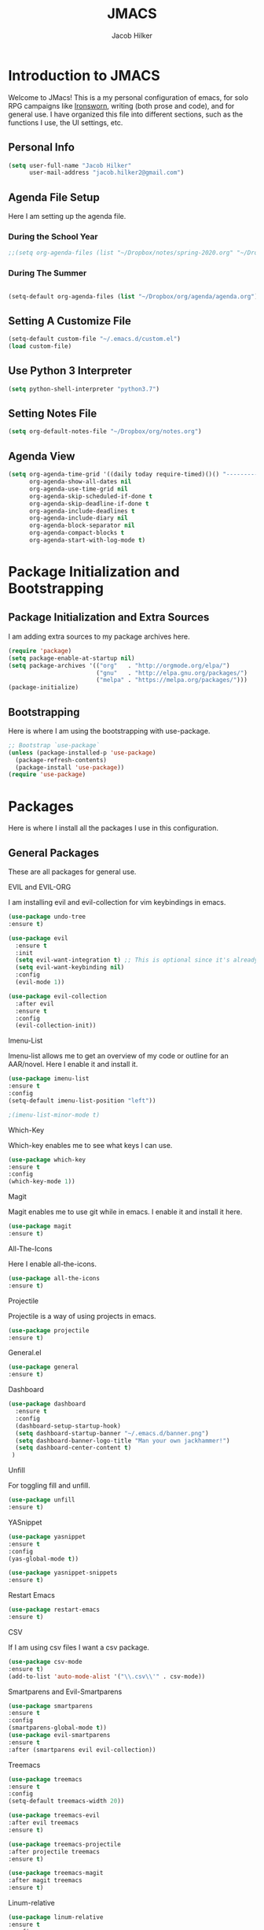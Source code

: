 #+title: JMACS
#+author: Jacob Hilker
#+TODO: TODO IN-PROGRESS | DONE
* *Introduction to JMACS*
Welcome to JMacs! This is a my personal configuration of emacs, for
solo RPG campaigns like [[https://www.ironswornrpg.com/][Ironsworn]], writing (both prose and code), and
for general use. I have organized this file into different sections,
such as the functions I use, the UI settings, etc.
** Personal Info
#+BEGIN_SRC emacs-lisp
(setq user-full-name "Jacob Hilker"
      user-mail-address "jacob.hilker2@gmail.com")
#+END_SRC
** Agenda File Setup
   Here I am setting up the agenda file.
*** During the School Year
#+BEGIN_SRC emacs-lisp
;;(setq org-agenda-files (list "~/Dropbox/notes/spring-2020.org" "~/Dropbox/org/agenda/agenda.org"))
#+END_SRC

*** During The Summer
#+BEGIN_SRC emacs-lisp

(setq-default org-agenda-files (list "~/Dropbox/org/agenda/agenda.org"))
#+END_SRC
** Setting A Customize File
#+BEGIN_SRC emacs-lisp
(setq-default custom-file "~/.emacs.d/custom.el")
(load custom-file) 
#+END_SRC

** Use Python 3 Interpreter 
#+BEGIN_SRC emacs-lisp
(setq python-shell-interpreter "python3.7")
#+END_SRC
** Setting Notes File
#+BEGIN_SRC emacs-lisp
(setq org-default-notes-file "~/Dropbox/org/notes.org")
#+END_SRC
** Agenda View
#+BEGIN_SRC emacs-lisp
(setq org-agenda-time-grid '((daily today require-timed)()() "----------------------" nil)
      org-agenda-show-all-dates nil
      org-agenda-use-time-grid nil
      org-agenda-skip-scheduled-if-done t
      org-agenda-skip-deadline-if-done t
      org-agenda-include-deadlines t
      org-agenda-include-diary nil
      org-agenda-block-separator nil
      org-agenda-compact-blocks t
      org-agenda-start-with-log-mode t)
#+END_SRC
* Package Initialization and Bootstrapping
** Package Initialization and Extra Sources
I am adding extra sources to my package archives here.

#+BEGIN_SRC emacs-lisp
(require 'package)
(setq package-enable-at-startup nil)
(setq package-archives '(("org"   . "http://orgmode.org/elpa/")
                         ("gnu"   . "http://elpa.gnu.org/packages/")
                         ("melpa" . "https://melpa.org/packages/")))
(package-initialize)
#+END_SRC
** Bootstrapping
Here is where I am using the bootstrapping with use-package.

#+BEGIN_SRC emacs-lisp
;; Bootstrap `use-package`
(unless (package-installed-p 'use-package)
  (package-refresh-contents)
  (package-install 'use-package))
(require 'use-package)
#+END_SRC
* Packages
Here is where I install all the packages I use in this configuration.
** General Packages
These are all packages for general use.
**** EVIL and EVIL-ORG
I am installing evil and evil-collection for vim keybindings in emacs.
#+BEGIN_SRC emacs-lisp
(use-package undo-tree
:ensure t)

(use-package evil
  :ensure t
  :init
  (setq evil-want-integration t) ;; This is optional since it's already set to t by default.
  (setq evil-want-keybinding nil)
  :config
  (evil-mode 1))

(use-package evil-collection
  :after evil
  :ensure t
  :config
  (evil-collection-init))
#+END_SRC

**** Imenu-List
Imenu-list allows me to get an overview of my code or outline for an
AAR/novel. Here I enable it and install it.

#+BEGIN_SRC emacs-lisp
(use-package imenu-list
:ensure t
:config
(setq-default imenu-list-position "left"))

;(imenu-list-minor-mode t)
#+END_SRC

**** Which-Key
Which-key enables me to see what keys I can use.
#+BEGIN_SRC emacs-lisp
(use-package which-key
:ensure t
:config
(which-key-mode 1))
#+END_SRC

**** Magit
Magit enables me to use git while in emacs. I enable it and install it here.
#+BEGIN_SRC emacs-lisp
(use-package magit
:ensure t)
#+END_SRC

**** All-The-Icons
Here I enable all-the-icons.
#+BEGIN_SRC emacs-lisp
(use-package all-the-icons
:ensure t)
#+END_SRC

**** Projectile
Projectile is a way of using projects in emacs.
#+BEGIN_SRC emacs-lisp
(use-package projectile
:ensure t)
#+END_SRC

**** General.el

#+BEGIN_SRC emacs-lisp
(use-package general
:ensure t)
#+END_SRC

**** Dashboard
#+BEGIN_SRC emacs-lisp
(use-package dashboard
  :ensure t
  :config
  (dashboard-setup-startup-hook)
  (setq dashboard-startup-banner "~/.emacs.d/banner.png")
  (setq dashboard-banner-logo-title "Man your own jackhammer!")
  (setq dashboard-center-content t)
 )
#+END_SRC
**** Unfill
For toggling fill and unfill.

#+BEGIN_SRC emacs-lisp
(use-package unfill
:ensure t)
#+END_SRC
**** YASnippet
#+BEGIN_SRC emacs-lisp
(use-package yasnippet
:ensure t
:config
(yas-global-mode t))

(use-package yasnippet-snippets
:ensure t)
#+END_SRC

**** Restart Emacs
     #+BEGIN_SRC emacs-lisp
     (use-package restart-emacs
     :ensure t)
     #+END_SRC
**** CSV
If I am using csv files I want a csv package.
#+BEGIN_SRC emacs-lisp
(use-package csv-mode
:ensure t)
(add-to-list 'auto-mode-alist '("\\.csv\\'" . csv-mode))
#+END_SRC

**** Smartparens and Evil-Smartparens
#+BEGIN_SRC emacs-lisp
(use-package smartparens
:ensure t
:config
(smartparens-global-mode t))
(use-package evil-smartparens
:ensure t
:after (smartparens evil evil-collection))
#+END_SRC
**** Treemacs
#+BEGIN_SRC emacs-lisp
(use-package treemacs
:ensure t
:config
(setq-default treemacs-width 20))

(use-package treemacs-evil
:after evil treemacs
:ensure t)

(use-package treemacs-projectile
:after projectile treemacs
:ensure t)

(use-package treemacs-magit
:after magit treemacs
:ensure t)
#+END_SRC
**** Linum-relative 
#+BEGIN_SRC emacs-lisp
(use-package linum-relative
:ensure t
:config
(setq linum-relative-current-symbol "")
)
#+END_SRC
** UI Packages
*** Themes
**** Solarized
Here is a package for using solarized.
#+BEGIN_SRC emacs-lisp
(use-package color-theme-sanityinc-solarized
:ensure t)
#+END_SRC

**** Atom One
#+BEGIN_SRC emacs-lisp
(use-package atom-one-dark-theme
:ensure t)
#+END_SRC
**** XResources-theme
#+BEGIN_SRC emacs-lisp
(use-package xresources-theme
:ensure t)
#+END_SRC
*** Doom Modeline

   #+BEGIN_SRC emacs-lisp 
   (use-package doom-modeline
   :ensure t)
   #+END_SRC
*** Ace Window
#+BEGIN_SRC emacs-lisp
(use-package ace-window :ensure t)
#+END_SRC
*** Golden Ratio
#+BEGIN_SRC emacs-lisp
(use-package golden-ratio
:ensure t
:config
(golden-ratio-mode t)
(setq golden-ratio-auto-scale t))
#+END_SRC
*** Ewal
#+BEGIN_SRC emacs-lisp
(use-package ewal 
:ensure t
:init (setq ewal-use-built-in-always-p nil
              ewal-use-built-in-on-failure-p t
              ewal-built-in-palette "sexy-material"
              ewal-json-file "~/.cache/wal/colors.json"))
#+END_SRC

*** Centaur Tabs
#+BEGIN_SRC emacs-lisp :tangle nil
; (use-package centaur-tabs
; :ensure t
; :config
; (centaur-tabs-mode t)
; 
;    (setq centaur-tabs-set-modified-marker t)
;    (setq centaur-tabs-modified-marker "•")
;    (setq centaur-tabs-set-bar 'left) 
;    (setq centaur-tabs-set-icons t)
;    (setq centaur-tabs-set-close-button t)
;    (setq centaur-tabs-close-button "x")
;    (setq centaur-tabs-style "rounded")
;    (setq centaur-tabs-height 32)
;    (define-key evil-normal-state-map (kbd "g t") 'centaur-tabs-forward)
;    (define-key evil-normal-state-map (kbd "g T") 'centaur-tabs-backward)
;    (setq centaur-tabs-cycle-scope 'tabs))
; 
; 
; (defun centaur-tabs-buffer-groups ()
;  "Use as few groups as possible."
; (list (cond ((string-equal "*" (substring (buffer-name) 0 1))
;                    "Tools")
;                    (cond ((string-equal "eglot" (downcase (substring (buffer-name) 1 6)))
;                           "Eglot")
;                          (t
;                           "Tools")))))



#+END_SRC
** Worldbuilding Packages
*** Wordgen Mode
#+BEGIN_SRC emacs-lisp
(use-package wordgen
:ensure t)
#+END_SRC
*** Mediawiki
This package lets me use wikipedia syntax highlighting.
#+BEGIN_SRC emacs-lisp
(use-package mediawiki
:ensure t)
#+END_SRC
** Writer Packages
*** Writegood-Mode
#+BEGIN_SRC emacs-lisp
(use-package writegood-mode
:ensure t)
#+END_SRC
*** Writeroom-Mode
Writeroom-Mode is a minor mode for distraction-free writing.
#+BEGIN_SRC emacs-lisp
(use-package writeroom-mode
:ensure t)
#+END_SRC
*** Wordsmith Mode
    #+BEGIN_SRC emacs-lisp
    (use-package wordsmith-mode
    :ensure t)
    #+END_SRC
** RPG Packages
*** Decide-Mode
This is useful for rolling dice.
#+BEGIN_SRC emacs-lisp
(use-package decide
:ensure t)
#+END_SRC
** Completion Packages
*** Ivy
#+BEGIN_SRC emacs-lisp
(use-package ivy
:ensure t
:config
(ivy-mode 1))
#+END_SRC

*** Counsel
Counsel allows us to utilize ivy by replacing many built-in and common
functions with richer versions. Let’s install it!

#+BEGIN_SRC emacs-lisp
;(use-package counsel-projectile)
(use-package counsel
:ensure t)
#+END_SRC

*** Swiper
#+BEGIN_SRC emacs-lisp
(use-package swiper
  :commands (swiper swiper-all))
#+END_SRC
*** Company Mode
    #+BEGIN_SRC emacs-lisp
    (use-package company
    :ensure t
    :config
    (add-hook 'after-init-hook 'global-company-mode))
    #+END_SRC
** Programming Packages
*** Python Programming
  #+BEGIN_SRC emacs-lisp
  (use-package elpy
  :ensure t)
  #+END_SRC
*** BBCode Formatting
    #+BEGIN_SRC emacs-lisp
    (use-package bbcode-mode
    :ensure t)
    #+END_SRC
*** Javascript
    #+BEGIN_SRC emacs-lisp
    (use-package js2-mode
    :ensure t)
    (add-to-list 'auto-mode-alist '("\\.js\\'" . js2-mode))
    ;; Better imenu
    (add-hook 'js2-mode-hook #'js2-imenu-extras-mode)
    (use-package js2-refactor
    :ensure t)
    (use-package xref-js2
    :ensure t)

(add-hook 'js2-mode-hook #'js2-refactor-mode)
(js2r-add-keybindings-with-prefix "C-c C-r")
(define-key js2-mode-map (kbd "C-k") #'js2r-kill)

;; js-mode (which js2 is based on) binds "M-." which conflicts with xref, so
;; unbind it.
(define-key js-mode-map (kbd "M-.") nil)

(add-hook 'js2-mode-hook (lambda ()
  (add-hook 'xref-backend-functions #'xref-js2-xref-backend nil t)))

    #+END_SRC
*** Flush 
#+BEGIN_SRC emacs-lisp
(use-package flycheck
:ensure t
:config
(add-hook 'prog-mode-hook 'flycheck-mode))
#+END_SRC
*** Lorem Ipsum
#+BEGIN_SRC emacs-lisp
(use-package lorem-ipsum
:ensure t)
#+END_SRC
*** .vimrc Mode
#+BEGIN_SRC emacs-lisp
(use-package vimrc-mode
:ensure t
:config 
(add-to-list 'auto-mode-alist '("\\.vimrc\\'" . vimrc-mode)))

#+END_SRC

*** Web Mode 
#+BEGIN_SRC emacs-lisp
(use-package web-mode
:ensure t)
#+END_SRC
*** Tagedit
#+BEGIN_SRC emacs-lisp
(use-package tagedit
:ensure t
:config
(tagedit-add-experimental-features))
#+END_SRC
*** YAML Mode
#+BEGIN_SRC emacs-lisp
(use-package yaml-mode
:ensure t)
#+END_SRC 
** Org Packages
*** Org Bullets
This allows for better org-mode bullets.
#+BEGIN_SRC emacs-lisp
(use-package org-bullets
:after org
:ensure t)
#+END_SRC
*** Org-TOC
Allows for a TOC to be generated in an org file.
#+BEGIN_SRC emacs-lisp
(use-package toc-org
  :after org
  :init (add-hook 'org-mode-hook #'toc-org-enable))
#+END_SRC
*** Org Super Agenda
#+BEGIN_SRC emacs-lisp
(use-package org-super-agenda
:ensure t
:config
(add-hook 'org-mode-hook 'org-super-agenda-mode)
(setq org-agenda-span 'day)

(setq org-super-agenda-groups
'((:name "Today"
   :discard (:todo "DONE")
   :scheduled today
   :deadline today)
   
;   (:name "Exams"
 ;   :tag "EXAM")
    
  ;  (:name "Speeches"
   ;  :tag "SPEECH")
     
     (:name "Appointments"
      :category "APPT")
     
     (:name "Coming Up Soon"
     :discard (:todo "DONE") 
     :deadline future 
     :scheduled future)
     
     (:name "Overdue"
      :discard (:todo "DONE")
      :deadline past
      :scheduled past))))
     
   #+END_SRC
*** Org Export Backends
**** Org Mediawiki
    #+BEGIN_SRC emacs-lisp
    (use-package ox-mediawiki
    :ensure t)
    #+END_SRC
**** Org RST
#+BEGIN_SRC emacs-lisp
(use-package ox-rst
:ensure t)
#+END_SRC
*** Org Journal
#+BEGIN_SRC emacs-lisp
(use-package org-journal
:ensure t
:config
(setq org-agenda-enable-journal-integration nil)
:custom
(org-journal-dir "~/Dropbox/org/bullet/")
(org-journal-time-format "%a, %d %b %Y")
(org-journal-file-type 'monthly))
#+END_SRC
*** Pomodoro
#+BEGIN_SRC emacs-lisp
(use-package tomatinho
:ensure t)
#+END_SRC
*** Org Chef
If I find a recipe I want to try I want to save it easily.
#+BEGIN_SRC emacs-lisp
(use-package org-chef
:ensure t)
#+END_SRC
*** Org QL
#+BEGIN_SRC elisp
(use-package org-ql
:ensure t)
#+END_SRC

#+END_SRC

* Miscellaneous Formats
** Title Format
#+BEGIN_SRC emacs-lisp
(setq-default frame-title-format '("" user-login-name " - " "%b"))
#+END_SRC

** Timestamp Formats
#+BEGIN_SRC emacs-lisp
(setq-default org-display-custom-times t)
(setq org-time-stamp-custom-formats '("<%a, %d %h>" . "<%a, %d %h %I:%M %p>"))
#+END_SRC  
* Specific Functions
** Find Files
*** Find Config File
This file lets me edit my configuration file.

#+BEGIN_SRC emacs-lisp
(defun edit-dotfile ()
  (interactive)
  (find-file "~/.emacs.d/jmacs.org"))
#+END_SRC

*** Find Journal Location
#+BEGIN_SRC emacs-lisp
(defun org-journal-find-location ()
  ;; Open today's journal, but specify a non-nil prefix argument in order to
  ;; inhibit inserting the heading; org-capture will insert the heading.
  (org-journal-new-entry t)
  ;; Position point on the journal's top-level heading so that org-capture
  ;; will add the new entry as a child entry.
  (goto-char (point-min)))
#+END_SRC
*** Find Notes 
This function will find my notes for the current semester.
#+BEGIN_SRC emacs-lisp
(defun find-notes ()
(interactive)
(find-file "~/Dropbox/notes/spring-2020.org"))
#+END_SRC

*** Find Agenda 
This function will find my notes for the current semester.
#+BEGIN_SRC emacs-lisp
(defun find-agenda ()
(interactive)
(find-file "~/Dropbox/org/agenda/agenda.org"))
#+END_SRC

** Use Y/N or y/n for yes/no
Here is a way I can use "y" or "n" to answer yes or no.
#+BEGIN_SRC emacs-lisp
(defalias 'yes-or-no-p 'y-or-n-p)
#+END_SRC
** Auto-Save Fix
#+BEGIN_SRC emacs-lisp
(setq backup-directory-alist
      `((".*" . ,temporary-file-directory)))
(setq auto-save-file-name-transforms
      `((".*" ,temporary-file-directory t)))

#+END_SRC
** Resize Images
#+BEGIN_SRC emacs-lisp
(setq org-image-actual-width (/ (display-pixel-width) 4))
#+END_SRC
** No Tabs, Only Spaces
#+BEGIN_SRC emacs-lisp
(setq-default indent-tabs-mode nil)
#+END_SRC
** One Group for Centaur Tabs
#+BEGIN_SRC emacs-lisp
(defun centaur-tabs-buffer-groups ()
     "`centaur-tabs-buffer-groups' control buffers' group rules.

   Group centaur-tabs with mode if buffer is derived from `eshell-mode' `emacs-lisp-mode' `dired-mode' `org-mode' `magit-mode'.
   All buffer name start with * will group to \"Emacs\".
   Other buffer group by `centaur-tabs-get-group-name' with project name."
     (list
	(cond
	 ((or (string-equal "*" (substring (buffer-name) 0 1))
	      (memq major-mode '(magit-process-mode
				 magit-status-mode
				 magit-diff-mode
				 magit-log-mode
				 magit-file-mode
				 magit-blob-mode
				 magit-blame-mode
				 )))
	  "Emacs")
	 ((derived-mode-p 'prog-mode)
	  "Editing")
	 ((memq major-mode '(helpful-mode
			     help-mode))
	  "Help")
	
	 (t
	  (centaur-tabs-get-group-name (current-buffer))))))
#+END_SRC
** Set Journal Header
#+BEGIN_SRC emacs-lisp
(defun org-journal-file-header-func ()
  "Custom function to create journal header."
  (concat
    (pcase org-journal-file-type
      (`daily "#+TITLE: Daily Journal\n#+STARTUP: folded")
      (`weekly "#+TITLE: Weekly Journal\n#+STARTUP: folded")
      (`monthly "#+TITLE: Monthly Journal\n#+STARTUP: folded")
      (`yearly "#+TITLE: Yearly Journal\n#+STARTUP: folded"))))

(setq org-journal-file-header 'org-journal-file-header-func)
#+END_SRC
** Find Modeline Segments
#+BEGIN_SRC emacs-lisp
(defun find-modeline ()
(interactive)
(find-file "~/.emacs.d/elpa/doom-modeline-20200211.1352/doom-modeline-segments.el")
)
#+END_SRC
** Capture at Point
#+BEGIN_SRC emacs-lisp
(defun org-capture-at-point ()
  "Insert an org capture template at point."
  (interactive)
  (org-capture 0))
#+END_SRC

* Hooks and General (Non-UI) Config
** File Types and Modes
*** Default Scratch Buffer is Org Mode
    #+BEGIN_SRC emacs-lisp
    (setq-default initial-major-mode 'org-mode)
    (setq initial-scratch-message nil)
    #+END_SRC
*** File Types
**** Org Mode File Types
I want to load novel (.nvl), novel characters (.chrs), character sheet
(.chr), campaign (.cmp), AAR (.aar), novel outline (.nvo), worldbuilding lore (.lre), and Kerbal Space Program (.kpr) files as org-mode files.

#+BEGIN_SRC emacs-lisp
  (add-to-list 'auto-mode-alist '("\\.org\\'" . org-mode))
  (add-to-list 'auto-mode-alist '("\\.nvl\\'" . org-mode))
  (add-to-list 'auto-mode-alist '("\\.chrs\\'" . org-mode))
  (add-to-list 'auto-mode-alist '("\\.cmp\\'" . org-mode))
  (add-to-list 'auto-mode-alist '("\\.chr\\'" . org-mode))
  (add-to-list 'auto-mode-alist '("\\.aar\\'" . org-mode))
  (add-to-list 'auto-mode-alist '("\\.nvo\\'" . org-mode))
  (add-to-list 'auto-mode-alist '("\\.lre\\'" . org-mode))
  (add-to-list 'auto-mode-alist '("\\.kpr\\'" . org-mode))
#+END_SRC

**** Visual Line Mode 
     #+BEGIN_SRC emacs-lisp
     (add-hook 'org-mode-hook 'visual-line-mode)
     #+END_SRC
*** Modes
**** Org-Bullet and Super Agenda Mode
#+BEGIN_SRC emacs-lisp
(setq-default org-bullets-mode 1)
(add-hook 'org-mode-hook 'org-bullets-mode)
(add-hook 'org-mode-hook 'org-super-agenda-mode)
(add-hook 'org-mode-hook 'flyspell-mode)
(add-hook 'org-mode-hook 'toc-org-mode)
(setq-default org-list-allow-alphabetical t)
#+END_SRC
**** WC-Mode, Writer-Room Mode, and Decide Mode
I want to use wc-mode and decide-mode for when I am in org mode.

#+BEGIN_SRC emacs-lisp
;(add-hook 'org-mode-hook 'wc-mode)
;(add-hook 'org-mode-hook 'decide-mode)
#+END_SRC
**** Global Auto-Complete and Snippet Mode
Here I always want to use auto-complete mode in programming, as well as in the current buffer.
#+BEGIN_SRC emacs-lisp
(add-hook 'prog-mode-hook 'company-mode)
(setq-default yas-minor-mode 1)
#+END_SRC

**** Doom Mode Line
     #+BEGIN_SRC emacs-lisp
     (setq-default doom-modeline-mode t)
     #+END_SRC
**** Display Battery Mode
I want to display battery in the modeline.
#+BEGIN_SRC emacs-lisp
(display-battery-mode t)
#+END_SRC
**** Smartparens Mode
     #+BEGIN_SRC emacs-lisp
     (smartparens-mode t)
     #+END_SRC
** ELPY for python and BBC-Mode for BBCode 
   #+BEGIN_SRC emacs-lisp
   (add-hook 'python-mode 'elpy-mode)
   (add-to-list 'auto-mode-alist '("\\.bbc\\'" . bbcode-mode)) 
 #+END_SRC
** Markdown and TOC-Org Mode
** Use Line Numbers in Prog Mode
#+BEGIN_SRC emacs-lisp
(add-hook 'prog-mode-hook 'linum-relative-mode)
#+END_SRC
* Keybindings
  Here is a list of all keybindings in JMacs.
** General Keybindings
Here is a list of general purpose keybindings using General.el.
*** Emacs Command Keybindings
   #+BEGIN_SRC emacs-lisp
(general-define-key
   :states '(normal visual insert emacs)
   :prefix "SPC"
   :non-normal-prefix "C-SPC"

    "SPC" (general-simulate-key "M-x")
    "c"   (general-simulate-key "C-c")
    "h"   (general-simulate-key "C-h")
    "u"   (general-simulate-key "C-u")
    "x"   (general-simulate-key "C-x"))
    #+END_SRC
** Auto Complete
#+BEGIN_SRC emacs-lisp
(general-define-key
   :states '(normal visual insert emacs)
   :prefix "SPC"
   :non-normal-prefix "C-SPC"

   "TAB" 'company-complete)
#+END_SRC
    
** Quit Commands 

#+BEGIN_SRC emacs-lisp
(general-define-key
   :states '(normal visual insert emacs)
   :prefix "SPC"
   :non-normal-prefix "C-SPC"

   "q" '(:ignore t :which-key "quit emacs")
   "qq"  'kill-emacs
   "qz"  'delete-frame
   "qr"  'restart-emacs)
#+END_SRC
   
** Buffer Commands 
#+BEGIN_SRC emacs-lisp
(general-define-key
   :states '(normal visual insert emacs)
   :prefix "SPC"
   :non-normal-prefix "C-SPC"


    "b"   '(:ignore t :which-key "buffers")
    "bb"  'mode-line-other-buffer
    "bd"  'kill-this-buffer
    "bn"  'next-buffer
    "bp"  'previous-buffer
    "bq"  'kill-buffer-and-window
    "bR"  'rename-file-and-buffer
    "br"  'revert-buffer
    "bs" 'switch-to-buffer)
#+END_SRC
** Window Commands
** Split and Delete Windows
#+BEGIN_SRC emacs-lisp 
   (general-define-key
   :states '(normal visual insert emacs)
   :prefix "SPC"
   :non-normal-prefix "C-SPC"


   "w"  '(:ignore t :which-key "Windows")
   "wh" 'split-window-right
   "wb" 'split-window-below
   "wd"  'delete-window
   "wD"  'delete-other-windows
   "wm" 'maximize-window)
#+END_SRC
** Better Window Navigation
#+BEGIN_SRC emacs-lisp

#+END_SRC

** Files
#+BEGIN_SRC emacs-lisp
(general-define-key
   :states '(normal visual insert emacs)
   :prefix "SPC"
   :non-normal-prefix "C-SPC"


   "f" '(:ignore t :which-key "Files")
   "fe" '(:ignore t :which-key "Edit file")
   "feD" 'edit-dotfile
   "ff"  'counsel-find-file
   "fs"  '(save-buffer :which-key "Save file")
   "f" '(:ignore t :which-key "Files")
   "fe" '(:ignore t :which-key "Edit file")
   "fE" '(:ignore t :which-key "Eval file")
   "fEr" 'eval-region
   "fEb" 'eval-buffer
   "fEd" 'eval-defun
   "ff"  'counsel-find-file
   "fs"  'save-buffer
   "fn" 'find-notes
   "fa" 'find-agenda
   "fc" 'byte-compile-file)
#+END_SRC
** Packages
#+BEGIN_SRC emacs-lisp
(general-define-key
   :states '(normal visual insert emacs)
   :prefix "SPC"
   :non-normal-prefix "C-SPC"


   "p" '(:ignore t :which-key "Packages")
   "pl" 'package-list-packages
   "pr" 'package-refresh-contents
   "pi" 'package-install
   "pI" 'package-initialize
   "pd" 'package-delete)
#+END_SRC
** Org-Mode
#+BEGIN_SRC emacs-lisp
(general-define-key
   :states '(normal visual insert emacs)
   :prefix "SPC"
   :non-normal-prefix "C-SPC"


   "o" '(:ignore t :which-key "Org Menu")
   "os" 'org-schedule
   "oS" 'org-save-all-org-buffers
   "oa" 'org-agenda
   "od" 'org-deadline
   "oc" 'org-capture-at-point
   "oC" '(:ignore t :which-key "cycle")
   "oCa" 'org-cycle-agenda-files
   "oT" '(:ignore t :which-key "toggle")
   "oTi" 'org-toggle-inline-images 
   "ot" 'org-todo
   "oi" '(:ignore t :which-key "insert")
   "oiT" 'toc-org-insert-toc
   "oit" 'org-time-stamp
   "oe" 'org-export-dispatch
   "oP" 'org-priority
   "op" '(:ignore t :which-key "Pomodoro")
   "ops" '(tomatinho :which-key "Start Pomodoro")
   "opk" '(tomatinho-interactive-quit :which-key "Kill Timer")
   "oj" '(:ignore t :which-key "Org Journal")
   "ojn" 'org-journal-new-entry)
#+END_SRC
** More Org-Mode
#+BEGIN_SRC emacs-lisp
(general-define-key
   :states '(normal visual insert emacs)
   :prefix "SPC"
   :non-normal-prefix "C-SPC"
   "O" '(:ignore t :which-key "Org Menu")
   "Ot" 'org-todo) 
#+END_SRC
** Magit
  #+BEGIN_SRC emacs-lisp
(general-define-key
   :states '(normal visual insert emacs)
   :prefix "SPC"
   :non-normal-prefix "C-SPC"


   "g" '(:ignore t :which-key "Magit")
   "gs" 'magit-status
   "gS" 'magit-stage-file
   "gc" 'magit-commit
   "gp" 'magit-pull
   "gP" 'magit-push
   "gb" 'magit-branch
   "gB" 'magit-blame
   "gd" 'magit-diff) 
#+END_SRC
** Imenu-List Commands
#+BEGIN_SRC emacs-lisp
(general-define-key
   :states '(normal visual insert emacs)
   :prefix "SPC"
   :non-normal-prefix "C-SPC"


   "i" '(:ignore t :which-key "Imenu-list") 
   "ie" 'imenu-list-goto-entry)
   #+END_src
** Writer Commands
#+BEGIN_SRC emacs-lisp
(general-define-key
   :states '(normal visual insert emacs)
   :prefix "SPC"
   :non-normal-prefix "C-SPC"


   "r"  '(:ignore t :which-key "Writer Modes")
   "rr" 'writeroom-mode
   "rm" 'writeroom-toggle-mode-line
   "rw" 'wordsmith-mode)
#+END_SRC
** Toggles
#+Begin_SRC emacs-lisp
(general-define-key
   :states '(normal visual insert emacs)
   :prefix "SPC"
   :non-normal-prefix "C-SPC"


   "t" '(:ignore t :which-key "Toggle")
   "tw" 'toggle-word-wrap
   "tf" 'unfill-toggle
   "tn" 'linum-relative-toggle
   "tN" 'display-line-numbers-mode)
   #+END_src
** General Mode Toggles
#+BEGIN_SRC emacs-lisp
(general-define-key
   :states '(normal visual insert emacs)
   :prefix "SPC"
   :non-normal-prefix "C-SPC"

  
 "m" '(:ignore t :which-key "Mode Toggles")
   "ma" 'auto-complete-mode
   "mi" 'org-indent-mode
   "md" 'decide-mode
   "my" 'yas-minor-mode 
   "mw" 'writegood-mode
   "ms" 'flyspell-mode
   "mf" 'fringe-mode
   "mF" 'flycheck-mode
   "mc" 'company-mode
   "md" 'decide-mode
   "mt" 'toc-org-mode
   "mS" 'smartparens-mode)
#+END_SRc
** YaSnippet 
#+BEGIN_SRC emacs-lisp
(general-define-key
   :states '(normal visual insert emacs)
   :prefix "SPC"
   :non-normal-prefix "C-SPC"


"y" '(:ignore t :which-key "Yasnippet")
"yn" 'yas-new-snippet
"yi" 'yas-insert-snippet
"yy" 'yas-minor-mode)
#+END_SRC
** Spell-check
#+BEGIN_SRC emacs-lisp
(general-define-key
   :states '(normal visual insert emacs)
   :prefix "SPC"
   :non-normal-prefix "C-SPC"


"s" '(:ignore t :which-key "Spell Check")
"sn" 'flyspell-goto-next-error
"sb" 'ispell-buffer
"sf" 'flyspell-mode
"sc" 'flyspell-correct-word-before-point)
#+END_SRC
** Lorem Ipsum
#+BEGIN_SRC emacs-lisp
(general-define-key
   :states '(normal visual insert emacs)
   :prefix "SPC"
   :non-normal-prefix "C-SPC"


"l" '(:ignore t :which-key "Lorem Ipsum")
"ll" 'lorem-ipsum-insert-list
"ls" 'lorem-ipsum-insert-sentences
"lp" 'lorem-ipsum-insert-paragraphs)

#+END_SRC

** TAB for Evil-Org 
   This keybinding lets you use the Tab key to toggle folding headers,
like in regular org mode.

#+BEGIN_SRC emacs-lisp
  (general-define-key
  :states 'normal
  "TAB" 'evil-toggle-fold)
#+END_SRC 

** UI Keybindings
#+BEGIN_SRC emacs-lisp
(global-set-key (kbd "C-+") 'text-scale-increase)
(global-set-key (kbd "C--") 'text-scale-decrease)
#+END_SRC
** Treemacs and Imenu-List 
*** Toggle Treemacs and Imenu-List
   #+BEGIN_SRC emacs-lisp
   (general-define-key
   :states '(normal visual insert emacs) 
   "<f5>" 'imenu-list-smart-toggle
   "<f6>" 'treemacs)
   (general-define-key
   :states '(treemacs)
   "<f5>" 'imenu-list-smart-toggle'
   "<f6>" 'treemacs-quit)
#+END_SRC
*** Treemacs Keybindings
**** Help
#+BEGIN_SRC emacs-lisp
   (general-define-key
   :states '(treemacs)
   :prefix "SPC"
   :normal-prefix "C-SPC"
   
   "h" 'treemacs-helpful-hydra)
#+END_SRC
**** Workspaces
#+BEGIN_SRC emacs-lisp
   (general-define-key
   :states '(treemacs)
   :prefix "SPC"
   :normal-prefix "C-SPC"

   "w" '(:ignore t :which-key "Workspaces")
   "ws" 'treemacs-switch-workspace
   "wr" 'treemacs-remove-workspace
   "wc" 'treemacs-create-workspace)
#+END_SRC
**** Projects
#+BEGIN_SRC emacs-lisp
   (general-define-key
   :states '(treemacs)
   :prefix "SPC"
   :normal-prefix "C-SPC"

   "p" '(:ignore t :which-key "Projects")
   "pc" 'treemacs-add-project-to-workspace
   "pd" 'treemacs-remove-project-from-workspace
   "pr" 'treemacs-rename-project
   "pp" 'treemacs-projectile)
#+END_SRC
** Python
#+BEGIN_SRC emacs-lisp
   (general-define-key
   :states '(normal visual insert emacs) 
   :prefix "SPC"
   :non-normal-prefix "C-SPC"
   
   "P" '(:ignore t :which-key "Python")
   "Pr" 'run-python
   "Pb" 'elpy-shell-send-buffer)
#+END_SRC
** Decide Mode
#+BEGIN_SRC emacs-lisp
   (general-define-key
   :states '(normal visual insert emacs) 
   :prefix "SPC"
   :non-normal-prefix "C-SPC"
   
   "d" '(:ignore t :which-key "Decide")
   "dd" 'decide-roll-dice
   "d+" 'decide-for-me-likely
   "d-" 'decide-for-me-unlikely
   "d1" '(:ignore t :which-key "1 die")
   "d10" 'decide-roll-1d10
   "d12" 'decide-roll-1d12 
   "d2" '(:ignore t :which-key "2 dice")
   "d26" 'decide-roll-2d6
   "d2a" 'decide-roll-2dA
   "d3" 'decide-roll-1d3
   "d4" 'decide-roll-1d4
   "d5" 'decide-roll-1d5
   "d6" 'decide-roll-1d6
   "d7" 'decide-roll-1d7
   "d8" 'decide-roll-1d8
   "d9" 'decide-roll-1d9
   "df" 'decide-roll-fate
   "d%" 'decide-roll-1d100 
   "d?" 'decide-dwim-insert
   "dr" '(:ignore t :which-key "Relative Locations")
   "dr2" 'decide-whereto-relative-2
   "dr3" 'decide-whereto-relative-3
   "dr4" 'decide-whereto-relative-4
   "dr6" 'decide-whereto-relative-6
   "dw" '(:ignore t :which-key "Where")
   "dw4" 'decide-whereto-compass-4
   "dw6" 'decide-whereto-compass-6
   "dw8" 'decide-whereto-compass-8
   "dw0" 'decide-whereto-compass-10
)

#+END_SRC
** Windmove
#+BEGIN_SRC emacs-lisp
(windmove-default-keybindings 'ctrl)
(add-hook 'org-shiftup-final-hook 'windmove-up)
(add-hook 'org-shiftleft-final-hook 'windmove-left)
(add-hook 'org-shiftdown-final-hook 'windmove-down)
(add-hook 'org-shiftright-final-hook 'windmove-right) 
  (setq windmove-wrap-around t)
#+END_SRC

*** Vim Keybindings
    #+BEGIN_SRC emacs-lisp
    (global-set-key (kbd "C-c h")  'windmove-left)
    (global-set-key (kbd "C-c l") 'windmove-right)
    (global-set-key (kbd "C-c k")    'windmove-up)
    (global-set-key (kbd "C-c j")  'windmove-down)

    #+END_SRC
** Misc Keybindings
   #+BEGIN_SRC emacs-lisp
   (general-define-key
   :states '(normal visual insert emacs) 
   :prefix "SPC"
   :non-normal-prefix "C-SPC"
   
   "T" '(ansi-term :which-key "Terminal")
   "D" '(:ignore t :which-key "Describe")
   "Df" 'describe-font
   "Dt" 'describe-theme) 
   #+END_SRC
* UI
** Minimalistic UI
Here is where I make my UI as minimalistic as possible. I am disabling
my toolbars, tooltip-mode, menu-bar, and scroll-bar modes here.

#+BEGIN_SRC emacs-lisp
(scroll-bar-mode -1)
(tool-bar-mode   -1)
(tooltip-mode    -1)
(menu-bar-mode   -1)
#+END_SRC

** Org UI
Here is where I disable the leading headers in org-bullets-mode.
#+BEGIN_SRC emacs-lisp 
(setq-default org-hide-leading-stars t)
(setq-default org-ellipsis "⤵")
(setq org-src-fontify-natively t)  
(setq org-hide-emphasis-markers t)
(font-lock-add-keywords 'org-mode
                        '(("^ +\\([-*]\\) "
                           (0 (prog1 () (compose-region (match-beginning 1) (match-end 1) "•"))))))


(setq-default org-bullets-bullet-list 
'("⚫" "○")) 

(setq-default tab-width 4)
(setq-default org-list-indent-offset 4)
(setq-default org-pretty-entities t)
(setq-default org-pretty-entities-include-sub-superscripts t)
#+END_SRC
** Fonts and Themes
*** Theme
I am doing something extremely similar to the function above, but with
themes. By default I want to use doom-gruvbox with the font colors of
doom-material.

#+BEGIN_SRC emacs-lisp
;(load-theme 'gruvbox-dark-hard t)
 ; (load-theme 'sanityinc-solarized-dark t)
;  (load-theme 'doom-solarized-dark t)
;(load-theme 'doom-molokai t)
;(load-theme 'doom-tomorrow-night t)
;(load-theme 'doom-material t)
;  (load-theme 'sanityinc-solarized-dark t)
  ;(load-theme 'doom-solarized-light t)
;  (load-theme 'doom-one t)
;  (load-theme 'doom-gruvbox t)
  ;(load-theme 'doom-material t)
  ;(load-theme 'doom-nord t)
;  (load-theme 'atom-one-dark t)
#+END_SRC
*** Fonts
I often switch between DejaVu Sans Pro, Fira Code, Monaco, and Source
Code Pro for my fonts. Here I have created a list of fonts and I can
switch between it by commenting out the other fonts. 

#+TODO: figure out font switching, and if using regular modeline enable the solarized section below.


#+BEGIN_SRC emacs-lisp
;(set-default-font "DejaVu Sans Mono for Powerline-12" nil t)
;(set-default-font "Monaco-12" nil t)
 (set-default-font "Iosevka-12" nil t)
;(set-default-font "Iosevka Term-12" nil t)
;(set-default-font "Source Code Pro-12" nil t)
; (set-default-font "Inconsolata for Powerline-12" nil t)
;(set-default-font "Fira Code-12" nil t)
;(set-default-font "Hack-12" nil t)
; (setq solarized-use-variable-pitch nil)
;(set-default-font "Noto Sans Mono-12" nil t)
;(set-face-attribute 'default nil :font "Hack")
 ;   (setq solarized-scale-org-headlines nil)
;(set-default-font "Roboto Mono for Powerline-12" nil t)

  ;  (setq solarized-height-minus-1 1)
   ; (setq solarized-height-plus-1 1)
    ;(setq solarized-height-plus-2 1)
    ;(setq solarized-height-plus-3 1)
    ;(setq solarized-height-plus-4 1) 

#+END_SRC
*** Solarized-Theme Config
#+BEGIN_SRC emacs-lisp

  ;(setq solarized-termcolors 256)
;   (setq solarized-use-variable-pitch nil)

 ;      (setq solarized-scale-org-headlines nil)

  ;     (setq solarized-height-minus-1 1)
   ;    (setq solarized-height-plus-1 1)
    ;   (setq solarized-height-plus-2 1)
     ;  (setq solarized-height-plus-3 1)
      ; (setq solarized-height-plus-4 1)
       ;(setq x-underline-at-descent-line t)
       
;   (load-theme 'solarized-dark t)

#+END_SRC 

* Headerlines and Modelines
Here is my modeline configuration. I need to add to it to figure out
what the best configuration is, but I think two different
configurations would be best - one for writing and one for
programming.
** Headerline
#+BEGIN_SRC emacs-lisp
;(setq-default header-line-format
;'(:eval (propertize (format-time-string " %d %b %I:%M %p ")
 ;                                  'face 'font-lock-builtin-face))
;)
#+END_SRC 
** Doom Modeline Configs 
*** Sections
**** Evil-State Section

#+BEGIN_SRC emacs-lisp
(doom-modeline-def-segment evil-state
  "The current evil state.  Requires `evil-mode' to be enabled."
  (when (bound-and-true-p evil-local-mode)
    (s-trim-right (evil-state-property evil-state :tag t))))
#+END_SRC
**** Clock Section
#+BEGIN_SRC emacs-lisp
(doom-modeline-def-segment clock
'(:eval (propertize (format-time-string " %I:%M %p ")
)))
#+END_SRC
**** Date 
#+BEGIN_SRC emacs-lisp
(doom-modeline-def-segment date
'(:eval (propertize (format-time-string " %a, %d %h "))))
#+END_SRC
*** Prose Configuration   

    
Here is my prose configuration for doom modeline.
#+BEGIN_SRC emacs-lisp
   (use-package all-the-icons
   :ensure t)
   (defvar doom-modeline-icon (display-graphic-p) )
   (setq doom-modeline-enable-word-count t)
   (setq doom-modeline-continuous-word-count-modes '(markdown-mode gfm-mode org-mode))
   (setq doom-modeline-icon t) 
   (doom-modeline-def-modeline 'prose-modeline
   '(bar word-count buffer-info-simple evil-state)
   '(date clock major-mode battery))

   (defun set-prose-modeline ()
     (doom-modeline-set-modeline 'prose-modeline))
   (add-hook 'org-mode-hook 'set-prose-modeline)
  #+END_SRC
*** Programming Configuration
Here is my programming configuration for doom modeline.
#+BEGIN_SRC emacs-lisp
(defvar doom-modeline-icon (display-graphic-p) )
(setq doom-modeline-icon t)

(doom-modeline-def-modeline 'prog-modeline
'(bar buffer-info buffer-position evil-state)
'(date clock major-mode battery checker))

(defun set-prog-modeline ()
    (doom-modeline-set-modeline 'prog-modeline))
(add-hook 'prog-mode-hook 'set-prog-modeline)
(add-hook 'text-mode-hook 'set-prog-modeline)
#+END_SRC
* \(LaTeX\) Classes 
** Novel
#+BEGIN_SRC emacs-lisp
(add-to-list 'org-latex-classes
           '("novel"
              "\\documentclass{book}"
              ("\\chapter*{%s}" . "\\chapter*{%s}")
              ("\\chapter{%s}" . "\\chapter{%s}")
              ("\\section{%s}" . "\\section*{%s}")
              ("\\subsection{%s}" . "\\subsection*{%s}")
              ("\\subsubsection{%s}" . "\\subsubsection*{%s}")
              ("\\paragraph{%s}" . "\\paragraph*{%s}")
              ("\\subparagraph{%s}" . "\\subparagraph*{%s}")))
#+END_SRC
* Capture Templates
Here are my org capture templates.
#+BEGIN_SRC emacs-lisp
(setq org-capture-templates
'(("R" "Recipe Category" entry (file "")
   "* %^{Time||Breakfast|Lunch/Dinner|Sweets|Snacks}")
("r" "Recipe" entry (file "")
         "** %^{Recipe title: }\n  :PROPERTIES:\n  :source-url:\n  :servings:\n  :prep-time:\n  :cook-time:\n  :ready-in:\n  :END:\n*** Ingredients\n   %?\n*** Directions\n\n")
         
         ("j" "Journal Entry" entry (function org-journal-find-location)
         "* %(format-time-string org-journal-time-format)%^{Title}\n%i%?")
         
         ("m" "Meeting" entry (file "")
         "*** TODO Meet with %^{Person meeting with} for %^{Reason meeting} :%^g:MTG:\n SCHEDULED: %^t\n")

         ("a" "Appointment" entry (file "")
         "*** TODO %^{Name} to %^{Doctor}\n SCHEDULED: %^t\n"
)
         ("t" "Task" entry (file "")
         "*** TODO %^{Task}     :%^{tag}:\n DEADLINE: %^t\n")

         ("s" "Scheduled Task" entry (file "")
         "*** TODO %^{Task}     %^g\n SCHEDULED: %^t\n DEADLINE: %^t\n")

         ("c" "Call" entry (file "")
         "** TODO Call %^{Person calling} \n SCHEDULED: %^t\n")))

         
         #+END_SRC
* Notes and Miscellaneous Things
** Notes
   1. There is an error where =toc-org= is not installing properly and I need to fix that.
** Miscellaneous Things
*** Super Agenda Config
**** Classes     
#+BEGIN_SRC emacs-lisp :tangle no
(setq org-agenda-span 'day)
(setq org-super-agenda-groups
'((:name "Applications of Databases"
   :category "CPSC350"
   :not (:todo "DONE")
   :deadline future)

(:name "Public Speaking"
 :category "COMM205"
 :not (:todo "DONE")
 :deadline future)

   
(:name "Foundations of Data Science"
 :category "DATA219"
 :not (:todo "DONE")
 :deadline future)

(:name "Artificial Neural Networks"
   :category "CPSC370DD"
   :not (:todo "DONE")
   :deadline future))))



#+END_SRC
*** Centaur Tabs
**** Use-Package
   #+BEGIN_SRC emacs-lisp :tangle no
(use-package centaur-tabs
:ensure t
:config
(centaur-tabs-mode t)

   (setq centaur-tabs-set-modified-marker t)
   (setq centaur-tabs-modified-marker "•")
   (setq centaur-tabs-set-bar 'left) 
   (setq centaur-tabs-set-icons t)
   (setq centaur-tabs-set-close-button t)
   (setq centaur-tabs-close-button "x")
   (setq centaur-tabs-style "rounded")
   (setq centaur-tabs-height 32)
   (define-key evil-normal-state-map (kbd "g t") 'centaur-tabs-forward)
   (define-key evil-normal-state-map (kbd "g T") 'centaur-tabs-backward)
   (setq centaur-tabs-cycle-scope 'tabs))
 #+END_SRC
 
**** One Group 
#+BEGIN_SRC emacs-lisp :tangle nil
 (defun centaur-tabs-buffer-groups ()
 "Use as few groups as possible."
(list (cond ((string-equal "*" (substring (buffer-name) 0 1))
                   "Tools")
                   (cond ((string-equal "eglot" (downcase (substring (buffer-name) 1 6)))
                          "Eglot")
                         (t
                          "Tools")))))




#+END_SRC
 





/text/
*** Old Gcal Config
#+BEGIN_SRC emacs-lisp :tangle nil
(use-package org-gcal
:ensure t
:config
(setq org-gcal-client-id (get-gcal-config-value 'org-gcal-client-id)
      org-gcal-client-secret (get-gcal-config-value 'org-gcal-client-secret)
      org-gcal-file-alist '(("bjmahvae7o24e03504bh14019g@group.calendar.google.com" . "~/Dropbox/notes/spring-2020.org")
      ("jacob.hilker2@gmail.com" . "~/Dropbox/org/agenda/agenda.org"))))

(add-hook 'org-agenda-mode-hook (lambda () (org-gcal-sync) ))
(add-hook 'org-capture-after-finalize-hook (lambda () (org-gcal-sync) ))
#+END_SRC
